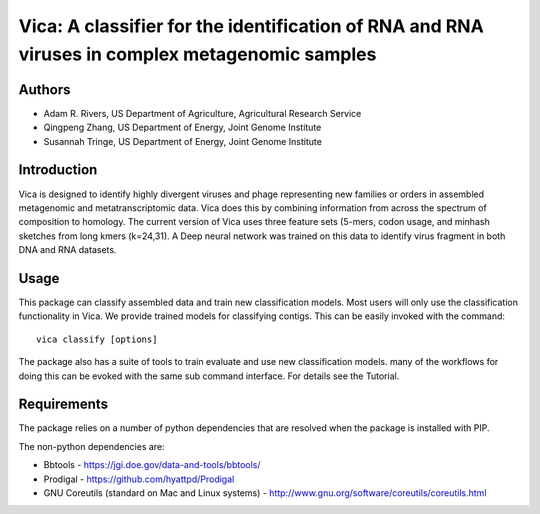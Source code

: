 Vica: A classifier for the identification of RNA and RNA viruses in complex metagenomic samples
===============================================================================================

Authors
-------
* Adam R. Rivers, US Department of Agriculture, Agricultural Research Service
* Qingpeng Zhang, US Department of Energy, Joint Genome Institute
* Susannah Tringe, US Department of Energy, Joint Genome Institute

Introduction
------------

Vica is designed to identify highly divergent viruses and phage representing new
families or orders in assembled metagenomic and metatranscriptomic data. Vica
does this by combining information from across the spectrum of composition
to homology. The current version of Vica uses three feature sets (5-mers,
codon usage, and minhash sketches from long kmers (k=24,31). A Deep neural
network was trained on this data to identify virus fragment in both DNA
and RNA datasets.

Usage
-----

This package can classify assembled data and train new classification models.
Most users will only use the classification functionality in Vica. We provide
trained models for classifying contigs. This can be
easily invoked with the command::

   vica classify [options]

The package also has a suite of tools to train evaluate and use new
classification models. many of the workflows for doing this can be evoked with
the same sub command interface. For details see the Tutorial.

Requirements
------------

The package relies on a number of python dependencies that are resolved when
the package is installed with PIP.

The non-python dependencies are:

- Bbtools - https://jgi.doe.gov/data-and-tools/bbtools/
- Prodigal - https://github.com/hyattpd/Prodigal
- GNU Coreutils (standard on Mac and Linux systems) - http://www.gnu.org/software/coreutils/coreutils.html

